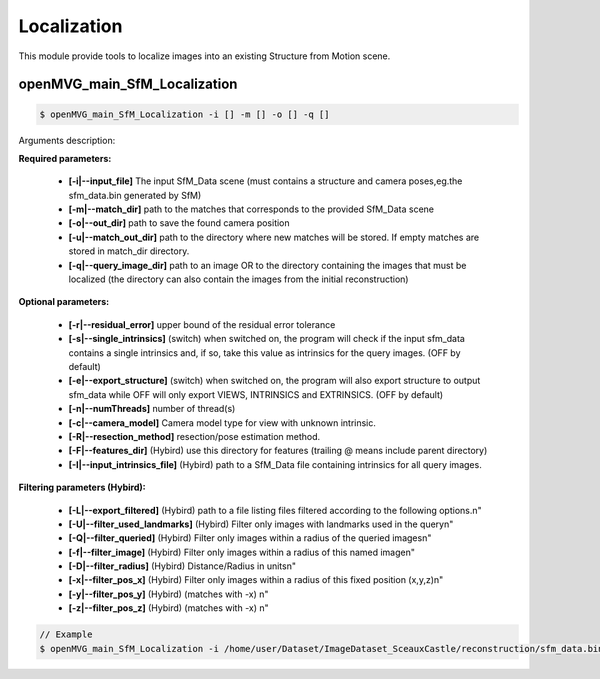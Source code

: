 ***************************
Localization
***************************

This module provide tools to localize images into an existing Structure from Motion scene.

openMVG_main_SfM_Localization
==============================

.. code-block:: c++

  $ openMVG_main_SfM_Localization -i [] -m [] -o [] -q []

Arguments description:

**Required parameters:**

  - **[-i|--input_file]** The input SfM_Data scene (must contains a structure and camera poses,eg.the sfm_data.bin generated by SfM)

  - **[-m|--match_dir]** path to the matches that corresponds to the provided SfM_Data scene

  - **[-o|--out_dir]** path to save the found camera position

  - **[-u|--match_out_dir]** path to the directory where new matches will be stored.
    If empty matches are stored in match_dir directory.
  
  - **[-q|--query_image_dir]** path to an image OR to the directory containing the images that must be localized 
    (the directory can also contain the images from the initial reconstruction)

**Optional parameters:**

  - **[-r|--residual_error]** upper bound of the residual error tolerance
  - **[-s|--single_intrinsics]** (switch) when switched on, the program will check if the input sfm_data 
    contains a single intrinsics and, if so, take this value as intrinsics for the query images.
    (OFF by default)
  - **[-e|--export_structure]** (switch) when switched on, the program will also export structure to output sfm_data while OFF will only export VIEWS, INTRINSICS and EXTRINSICS.
    (OFF by default)
  - **[-n|--numThreads]** number of thread(s)
  - **[-c|--camera_model]** Camera model type for view with unknown intrinsic.
  - **[-R|--resection_method]** resection/pose estimation method.

  - **[-F|--features_dir]** (Hybird) use this directory for features (trailing @ means include parent directory) 
  - **[-I|--input_intrinsics_file]** (Hybird) path to a SfM_Data file containing intrinsics for all query images.

**Filtering parameters (Hybird):**

  - **[-L|--export_filtered]** (Hybird) path to a file listing files filtered according to the following options.\n"
  - **[-U|--filter_used_landmarks]** (Hybird) Filter only images with landmarks used in the query\n"
  - **[-Q|--filter_queried]** (Hybird) Filter only images within a radius of the queried images\n"
  - **[-f|--filter_image]** (Hybird) Filter only images within a radius of this named image\n"
  - **[-D|--filter_radius]** (Hybird) Distance/Radius in units\n"
  - **[-x|--filter_pos_x]** (Hybird) Filter only images within a radius of this fixed position (x,y,z)\n"
  - **[-y|--filter_pos_y]** (Hybird) (matches with -x) \n"
  - **[-z|--filter_pos_z]** (Hybird) (matches with -x) \n"

.. code-block:: c++

  // Example
  $ openMVG_main_SfM_Localization -i /home/user/Dataset/ImageDataset_SceauxCastle/reconstruction/sfm_data.bin -m /home/user/Dataset/ImageDataset_SceauxCastle/matches -o ./ -q /home/user/Dataset/ImageDataset_SceauxCastle/images/100_7100.JPG
